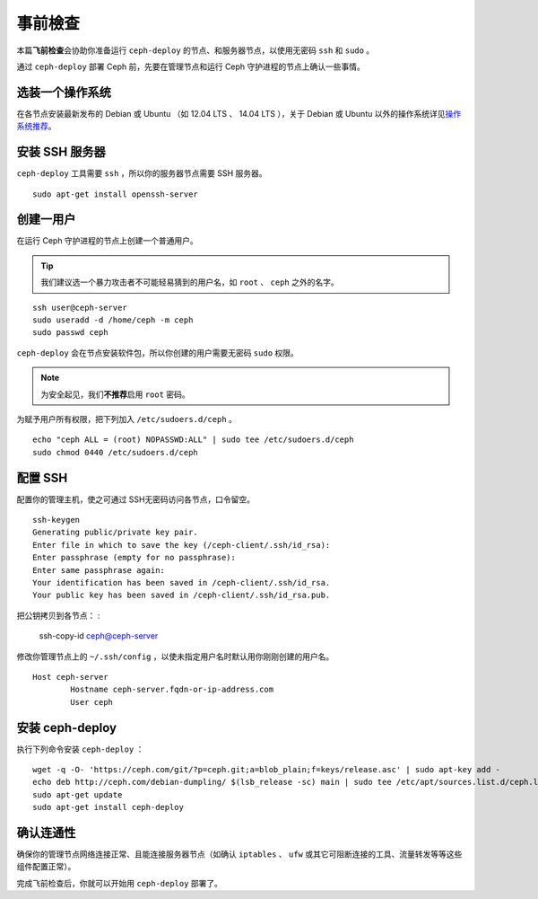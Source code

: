 ==========
 事前檢查
==========

.. versionadded:: 0.60

本篇\ **飞前检查**\ 会协助你准备运行 ``ceph-deploy`` 的节点、和服务器节点，以使用\
无密码 ``ssh`` 和 ``sudo`` 。

通过 ``ceph-deploy`` 部署 Ceph 前，先要在管理节点和运行 Ceph 守护进程的节点上确认\
一些事情。


选装一个操作系统
================

在各节点安装最新发布的 Debian 或 Ubuntu （如 12.04 LTS 、 14.04 LTS ），关\
于 Debian 或 Ubuntu 以外的操作系统详见\ `操作系统推荐`_\ 。


安装 SSH 服务器
===============

``ceph-deploy`` 工具需要 ``ssh`` ，所以你的服务器节点需要 SSH 服务器。 ::

	sudo apt-get install openssh-server


创建一用户
==========

在运行 Ceph 守护进程的节点上创建一个普通用户。

.. tip:: 我们建议选一个暴力攻击者不可能轻易猜到的用户名，如 ``root`` 、 ``ceph`` \
   之外的名字。

::

	ssh user@ceph-server
	sudo useradd -d /home/ceph -m ceph
	sudo passwd ceph


``ceph-deploy`` 会在节点安装软件包，所以你创建的用户需要无密码 ``sudo`` 权限。

.. note:: 为安全起见，我们\ **不推荐**\ 启用 ``root`` 密码。

为赋予用户所有权限，把下列加入 ``/etc/sudoers.d/ceph`` 。 ::

	echo "ceph ALL = (root) NOPASSWD:ALL" | sudo tee /etc/sudoers.d/ceph
	sudo chmod 0440 /etc/sudoers.d/ceph


配置 SSH
========

配置你的管理主机，使之可通过  SSH无密码访问各节点，口令留空。 ::

	ssh-keygen
	Generating public/private key pair.
	Enter file in which to save the key (/ceph-client/.ssh/id_rsa):
	Enter passphrase (empty for no passphrase):
	Enter same passphrase again:
	Your identification has been saved in /ceph-client/.ssh/id_rsa.
	Your public key has been saved in /ceph-client/.ssh/id_rsa.pub.

把公钥拷贝到各节点：
:

	ssh-copy-id ceph@ceph-server

修改你管理节点上的 ``~/.ssh/config`` ，以使未指定用户名时默认用你刚刚创建的用户名。 ::

	Host ceph-server
		Hostname ceph-server.fqdn-or-ip-address.com
		User ceph


安装 ceph-deploy
================

执行下列命令安装 ``ceph-deploy`` ： ::

	wget -q -O- 'https://ceph.com/git/?p=ceph.git;a=blob_plain;f=keys/release.asc' | sudo apt-key add -
	echo deb http://ceph.com/debian-dumpling/ $(lsb_release -sc) main | sudo tee /etc/apt/sources.list.d/ceph.list
	sudo apt-get update
	sudo apt-get install ceph-deploy


确认连通性
==========

确保你的管理节点网络连接正常、且能连接服务器节点（如确认 ``iptables`` 、 ``ufw`` \
或其它可阻断连接的工具、流量转发等等这些组件配置正常）。

完成飞前检查后，你就可以开始用 ``ceph-deploy`` 部署了。

.. _操作系统推荐: ../../../install/os-recommendations
